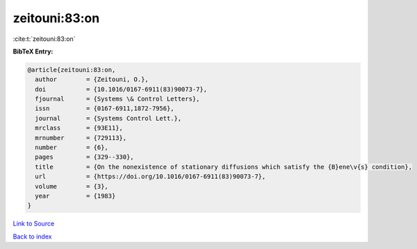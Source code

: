 zeitouni:83:on
==============

:cite:t:`zeitouni:83:on`

**BibTeX Entry:**

.. code-block:: bibtex

   @article{zeitouni:83:on,
     author        = {Zeitouni, O.},
     doi           = {10.1016/0167-6911(83)90073-7},
     fjournal      = {Systems \& Control Letters},
     issn          = {0167-6911,1872-7956},
     journal       = {Systems Control Lett.},
     mrclass       = {93E11},
     mrnumber      = {729113},
     number        = {6},
     pages         = {329--330},
     title         = {On the nonexistence of stationary diffusions which satisfy the {B}ene\v{s} condition},
     url           = {https://doi.org/10.1016/0167-6911(83)90073-7},
     volume        = {3},
     year          = {1983}
   }

`Link to Source <https://doi.org/10.1016/0167-6911(83)90073-7},>`_


`Back to index <../By-Cite-Keys.html>`_

